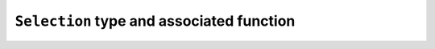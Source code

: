 ``Selection`` type and associated function
------------------------------------------

.. jl:autotype:: src/Chemfiles.jl Selection

.. jl:autofunction:: src/Selection.jl Selection

.. jl:autofunction:: src/Selection.jl deepcopy

.. jl:autofunction:: src/Selection.jl size

.. jl:autofunction:: src/Selection.jl evaluate

.. jl:autofunction:: src/Selection.jl selection_string
